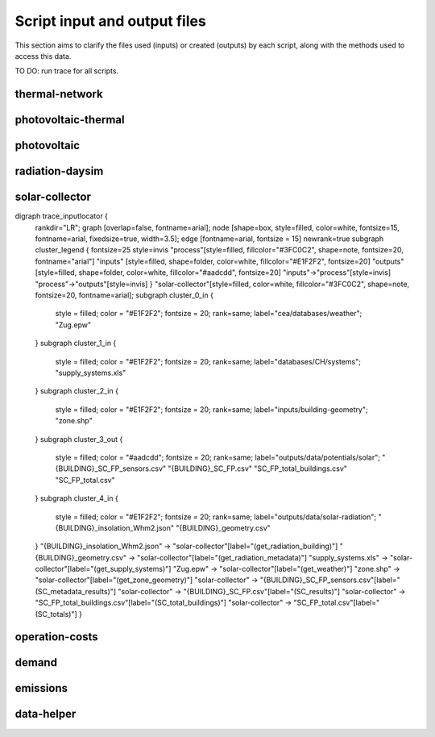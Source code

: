 Script input and output files
=============================
This section aims to clarify the files used (inputs) or created (outputs) by each script, along with the methods used
to access this data.

TO DO: run trace for all scripts.


thermal-network
---------------
.. graphviz::

    digraph trace_inputlocator {
    rankdir="LR";
    graph [overlap=false, fontname=arial];
    node [shape=box, style=filled, color=white, fontsize=15, fontname=arial, fixedsize=true, width=5.085];
    edge [fontname=arial, fontsize = 15]
    newrank=true
    subgraph cluster_legend {
    fontsize=25
    style=invis
    "process"[style=filled, fillcolor="#3FC0C2", shape=note, fontsize=20, fontname="arial"]
    "inputs" [style=filled, shape=folder, color=white, fillcolor="#E1F2F2", fontsize=20]
    "outputs"[style=filled, shape=folder, color=white, fillcolor="#aadcdd", fontsize=20]
    "inputs"->"process"[style=invis]
    "process"->"outputs"[style=invis]
    }
    "thermal-network"[style=filled, color=white, fillcolor="#3FC0C2", shape=note, fontsize=20, fontname=arial];
    subgraph cluster_0_in {
        style = filled;
        color = "#E1F2F2";
        fontsize = 20;
        rank=same;
        label="cea/databases/weather";
        "Zug.epw"
    }
    subgraph cluster_1_in {
        style = filled;
        color = "#E1F2F2";
        fontsize = 20;
        rank=same;
        label="databases/CH/systems";
        "supply_systems.xls"
        "thermal_networks.xls"
    }
    subgraph cluster_2_in {
        style = filled;
        color = "#E1F2F2";
        fontsize = 20;
        rank=same;
        label="inputs/networks/DH";
        "nodes.shp"
    }
    subgraph cluster_2_out {
        style = filled;
        color = "#aadcdd";
        fontsize = 20;
        rank=same;
        label="inputs/networks/DH";
        "edges.shp"
    }
    subgraph cluster_3_in {
        style = filled;
        color = "#E1F2F2";
        fontsize = 20;
        rank=same;
        label="outputs/data/demand";
        "{BUILDING}.csv"
    }
    subgraph cluster_4_out {
        style = filled;
        color = "#aadcdd";
        fontsize = 20;
        rank=same;
        label="outputs/data/optimization/network/layout";
        "Nominal_EdgeMassFlow_at_design_DH__kgpers.csv"
        "DH__Nodes.csv"
        "Nominal_NodeMassFlow_at_design_DH__kgpers.csv"
        "DH__Edges.csv"
        "DH__EdgeNode.csv"
        "DH__MassFlow_kgs.csv"
        "DH__Plant_heat_requirement_kW.csv"
        "DH__ploss_System_edges_kW.csv"
        "DH__P_DeltaP_Pa.csv"
        "DH__P_DeltaP_kW.csv"
        "DH__qloss_System_kW.csv"
        "DH__T_Return_K.csv"
        "DH__T_Supply_K.csv"
        "DH__Nodes.csv"
        "DH__ploss_Substations_kW.csv"
        "Aggregated_Demand_DH__Wh.csv"
    }
    "{BUILDING}.csv" -> "thermal-network"[label="(get_demand_results_file)"]
    "nodes.shp" -> "thermal-network"[label="(get_network_layout_nodes_shapefile)"]
    "supply_systems.xls" -> "thermal-network"[label="(get_supply_systems)"]
    "thermal_networks.xls" -> "thermal-network"[label="(get_thermal_networks)"]
    "Zug.epw" -> "thermal-network"[label="(get_weather)"]
    "thermal-network" -> "Nominal_EdgeMassFlow_at_design_DH__kgpers.csv"[label="(get_edge_mass_flow_csv_file)"]
    "thermal-network" -> "edges.shp"[label="(get_network_layout_edges_shapefile)"]
    "thermal-network" -> "DH__Nodes.csv"[label="(get_network_node_types_csv_file)"]
    "thermal-network" -> "Nominal_NodeMassFlow_at_design_DH__kgpers.csv"[label="(get_node_mass_flow_csv_file)"]
    "thermal-network" -> "DH__Edges.csv"[label="(get_optimization_network_edge_list_file)"]
    "thermal-network" -> "DH__EdgeNode.csv"[label="(get_optimization_network_edge_node_matrix_file)"]
    "thermal-network" -> "DH__MassFlow_kgs.csv"[label="(get_optimization_network_layout_massflow_file)"]
    "thermal-network" -> "DH__Plant_heat_requirement_kW.csv"[label="(get_optimization_network_layout_plant_heat_requirement_file)"]
    "thermal-network" -> "DH__ploss_System_edges_kW.csv"[label="(get_optimization_network_layout_ploss_system_edges_file)"]
    "thermal-network" -> "DH__P_DeltaP_Pa.csv"[label="(get_optimization_network_layout_pressure_drop_file)"]
    "thermal-network" -> "DH__P_DeltaP_kW.csv"[label="(get_optimization_network_layout_pressure_drop_kw_file)"]
    "thermal-network" -> "DH__qloss_System_kW.csv"[label="(get_optimization_network_layout_qloss_system_file)"]
    "thermal-network" -> "DH__T_Return_K.csv"[label="(get_optimization_network_layout_return_temperature_file)"]
    "thermal-network" -> "DH__T_Supply_K.csv"[label="(get_optimization_network_layout_supply_temperature_file)"]
    "thermal-network" -> "DH__Nodes.csv"[label="(get_optimization_network_node_list_file)"]
    "thermal-network" -> "DH__ploss_Substations_kW.csv"[label="(get_optimization_network_substation_ploss_file)"]
    "thermal-network" -> "Aggregated_Demand_DH__Wh.csv"[label="(get_thermal_demand_csv_file)"]
    }

photovoltaic-thermal
--------------------
.. graphviz::

    digraph trace_inputlocator {
    rankdir="LR";
    graph [overlap=false, fontname=arial];
    node [shape=box, style=filled, color=white, fontsize=15, fontname=arial, fixedsize=true, width=3.503];
    edge [fontname=arial, fontsize = 15]
    newrank=true
    subgraph cluster_legend {
    fontsize=25
    style=invis
    "process"[style=filled, fillcolor="#3FC0C2", shape=note, fontsize=20, fontname="arial"]
    "inputs" [style=filled, shape=folder, color=white, fillcolor="#E1F2F2", fontsize=20]
    "outputs"[style=filled, shape=folder, color=white, fillcolor="#aadcdd", fontsize=20]
    "inputs"->"process"[style=invis]
    "process"->"outputs"[style=invis]
    }
    "photovoltaic-thermal"[style=filled, color=white, fillcolor="#3FC0C2", shape=note, fontsize=20, fontname=arial];
    subgraph cluster_0_in {
        style = filled;
        color = "#E1F2F2";
        fontsize = 20;
        rank=same;
        label="cea/databases/weather";
        "Zug.epw"
    }
    subgraph cluster_1_in {
        style = filled;
        color = "#E1F2F2";
        fontsize = 20;
        rank=same;
        label="databases/CH/systems";
        "supply_systems.xls"
    }
    subgraph cluster_2_in {
        style = filled;
        color = "#E1F2F2";
        fontsize = 20;
        rank=same;
        label="inputs/building-geometry";
        "zone.shp"
    }
    subgraph cluster_3_out {
        style = filled;
        color = "#aadcdd";
        fontsize = 20;
        rank=same;
        label="outputs/data/potentials/solar";
        "{BUILDING}_PVT_sensors.csv"
        "{BUILDING}_PVT.csv"
        "PVT_total_buildings.csv"
        "PVT_total.csv"
    }
    subgraph cluster_4_in {
        style = filled;
        color = "#E1F2F2";
        fontsize = 20;
        rank=same;
        label="outputs/data/solar-radiation";
        "{BUILDING}_insolation_Whm2.json"
        "{BUILDING}_geometry.csv"
    }
    "{BUILDING}_insolation_Whm2.json" -> "photovoltaic-thermal"[label="(get_radiation_building)"]
    "{BUILDING}_geometry.csv" -> "photovoltaic-thermal"[label="(get_radiation_metadata)"]
    "supply_systems.xls" -> "photovoltaic-thermal"[label="(get_supply_systems)"]
    "Zug.epw" -> "photovoltaic-thermal"[label="(get_weather)"]
    "zone.shp" -> "photovoltaic-thermal"[label="(get_zone_geometry)"]
    "photovoltaic-thermal" -> "{BUILDING}_PVT_sensors.csv"[label="(PVT_metadata_results)"]
    "photovoltaic-thermal" -> "{BUILDING}_PVT.csv"[label="(PVT_results)"]
    "photovoltaic-thermal" -> "PVT_total_buildings.csv"[label="(PVT_total_buildings)"]
    "photovoltaic-thermal" -> "PVT_total.csv"[label="(PVT_totals)"]
    }

photovoltaic
------------
.. graphviz::

    digraph trace_inputlocator {
    rankdir="LR";
    graph [overlap=false, fontname=arial];
    node [shape=box, style=filled, color=white, fontsize=15, fontname=arial, fixedsize=true, width=3.503];
    edge [fontname=arial, fontsize = 15]
    newrank=true
    subgraph cluster_legend {
    fontsize=25
    style=invis
    "process"[style=filled, fillcolor="#3FC0C2", shape=note, fontsize=20, fontname="arial"]
    "inputs" [style=filled, shape=folder, color=white, fillcolor="#E1F2F2", fontsize=20]
    "outputs"[style=filled, shape=folder, color=white, fillcolor="#aadcdd", fontsize=20]
    "inputs"->"process"[style=invis]
    "process"->"outputs"[style=invis]
    }
    "photovoltaic"[style=filled, color=white, fillcolor="#3FC0C2", shape=note, fontsize=20, fontname=arial];
    subgraph cluster_0_in {
        style = filled;
        color = "#E1F2F2";
        fontsize = 20;
        rank=same;
        label="cea/databases/weather";
        "Zug.epw"
    }
    subgraph cluster_1_in {
        style = filled;
        color = "#E1F2F2";
        fontsize = 20;
        rank=same;
        label="databases/CH/systems";
        "supply_systems.xls"
    }
    subgraph cluster_2_in {
        style = filled;
        color = "#E1F2F2";
        fontsize = 20;
        rank=same;
        label="inputs/building-geometry";
        "zone.shp"
    }
    subgraph cluster_3_out {
        style = filled;
        color = "#aadcdd";
        fontsize = 20;
        rank=same;
        label="outputs/data/potentials/solar";
        "{BUILDING}_PV_sensors.csv"
        "{BUILDING}_PV.csv"
        "PV_total_buildings.csv"
        "PV_total.csv"
    }
    subgraph cluster_4_in {
        style = filled;
        color = "#E1F2F2";
        fontsize = 20;
        rank=same;
        label="outputs/data/solar-radiation";
        "{BUILDING}_insolation_Whm2.json"
        "{BUILDING}_geometry.csv"
    }
    "{BUILDING}_insolation_Whm2.json" -> "photovoltaic"[label="(get_radiation_building)"]
    "{BUILDING}_geometry.csv" -> "photovoltaic"[label="(get_radiation_metadata)"]
    "supply_systems.xls" -> "photovoltaic"[label="(get_supply_systems)"]
    "Zug.epw" -> "photovoltaic"[label="(get_weather)"]
    "zone.shp" -> "photovoltaic"[label="(get_zone_geometry)"]
    "photovoltaic" -> "{BUILDING}_PV_sensors.csv"[label="(PV_metadata_results)"]
    "photovoltaic" -> "{BUILDING}_PV.csv"[label="(PV_results)"]
    "photovoltaic" -> "PV_total_buildings.csv"[label="(PV_total_buildings)"]
    "photovoltaic" -> "PV_total.csv"[label="(PV_totals)"]
    }

radiation-daysim
----------------
.. graphviz::

    digraph trace_inputlocator {
    rankdir="LR";
    graph [overlap=false, fontname=arial];
    node [shape=box, style=filled, color=white, fontsize=15, fontname=arial, fixedsize=true, width=3.503];
    edge [fontname=arial, fontsize = 15]
    newrank=true
    subgraph cluster_legend {
    fontsize=25
    style=invis
    "process"[style=filled, fillcolor="#3FC0C2", shape=note, fontsize=20, fontname="arial"]
    "inputs" [style=filled, shape=folder, color=white, fillcolor="#E1F2F2", fontsize=20]
    "outputs"[style=filled, shape=folder, color=white, fillcolor="#aadcdd", fontsize=20]
    "inputs"->"process"[style=invis]
    "process"->"outputs"[style=invis]
    }
    "radiation-daysim"[style=filled, color=white, fillcolor="#3FC0C2", shape=note, fontsize=20, fontname=arial];
    subgraph cluster_0_in {
        style = filled;
        color = "#E1F2F2";
        fontsize = 20;
        rank=same;
        label="cea/databases/weather";
        "Zug.epw"
    }
    subgraph cluster_1_in {
        style = filled;
        color = "#E1F2F2";
        fontsize = 20;
        rank=same;
        label="databases/CH/systems";
        "envelope_systems.xls"
    }
    subgraph cluster_2_in {
        style = filled;
        color = "#E1F2F2";
        fontsize = 20;
        rank=same;
        label="inputs/building-geometry";
        "district.shp"
        "zone.shp"
    }
    subgraph cluster_3_in {
        style = filled;
        color = "#E1F2F2";
        fontsize = 20;
        rank=same;
        label="inputs/building-properties";
        "architecture.dbf"
    }
    subgraph cluster_4_in {
        style = filled;
        color = "#E1F2F2";
        fontsize = 20;
        rank=same;
        label="inputs/topography";
        "terrain.tif"
    }
    subgraph cluster_5_out {
        style = filled;
        color = "#aadcdd";
        fontsize = 20;
        rank=same;
        label="outputs/data/solar-radiation";
        "{BUILDING}_insolation_Whm2.json"
        "{BUILDING}_geometry.csv"
    }
    "architecture.dbf" -> "radiation-daysim"[label="(get_building_architecture)"]
    "district.shp" -> "radiation-daysim"[label="(get_district_geometry)"]
    "envelope_systems.xls" -> "radiation-daysim"[label="(get_envelope_systems)"]
    "terrain.tif" -> "radiation-daysim"[label="(get_terrain)"]
    "Zug.epw" -> "radiation-daysim"[label="(get_weather)"]
    "zone.shp" -> "radiation-daysim"[label="(get_zone_geometry)"]
    "radiation-daysim" -> "{BUILDING}_insolation_Whm2.json"[label="(get_radiation_building)"]
    "radiation-daysim" -> "{BUILDING}_geometry.csv"[label="(get_radiation_metadata)"]
    }

solar-collector
---------------
.. graphviz::

    digraph trace_inputlocator {
    rankdir="LR";
    graph [overlap=false, fontname=arial];
    node [shape=box, style=filled, color=white, fontsize=15, fontname=arial, fixedsize=true, width=3.5];
    edge [fontname=arial, fontsize = 15]
    newrank=true
    subgraph cluster_legend {
    fontsize=25
    style=invis
    "process"[style=filled, fillcolor="#3FC0C2", shape=note, fontsize=20, fontname="arial"]
    "inputs" [style=filled, shape=folder, color=white, fillcolor="#E1F2F2", fontsize=20]
    "outputs"[style=filled, shape=folder, color=white, fillcolor="#aadcdd", fontsize=20]
    "inputs"->"process"[style=invis]
    "process"->"outputs"[style=invis]
    }
    "solar-collector"[style=filled, color=white, fillcolor="#3FC0C2", shape=note, fontsize=20, fontname=arial];
    subgraph cluster_0_in {
        style = filled;
        color = "#E1F2F2";
        fontsize = 20;
        rank=same;
        label="cea/databases/weather";
        "Zug.epw"
    }
    subgraph cluster_1_in {
        style = filled;
        color = "#E1F2F2";
        fontsize = 20;
        rank=same;
        label="databases/CH/systems";
        "supply_systems.xls"
    }
    subgraph cluster_2_in {
        style = filled;
        color = "#E1F2F2";
        fontsize = 20;
        rank=same;
        label="inputs/building-geometry";
        "zone.shp"
    }
    subgraph cluster_3_out {
        style = filled;
        color = "#aadcdd";
        fontsize = 20;
        rank=same;
        label="outputs/data/potentials/solar";
        "{BUILDING}_SC_ET_sensors.csv"
        "{BUILDING}_SC_ET.csv"
        "SC_ET_total_buildings.csv"
        "SC_ET_total.csv"
    }
    subgraph cluster_4_in {
        style = filled;
        color = "#E1F2F2";
        fontsize = 20;
        rank=same;
        label="outputs/data/solar-radiation";
        "{BUILDING}_insolation_Whm2.json"
        "{BUILDING}_geometry.csv"
    }
    "{BUILDING}_insolation_Whm2.json" -> "solar-collector"[label="(get_radiation_building)"]
    "{BUILDING}_geometry.csv" -> "solar-collector"[label="(get_radiation_metadata)"]
    "supply_systems.xls" -> "solar-collector"[label="(get_supply_systems)"]
    "Zug.epw" -> "solar-collector"[label="(get_weather)"]
    "zone.shp" -> "solar-collector"[label="(get_zone_geometry)"]
    "solar-collector" -> "{BUILDING}_SC_ET_sensors.csv"[label="(SC_metadata_results)"]
    "solar-collector" -> "{BUILDING}_SC_ET.csv"[label="(SC_results)"]
    "solar-collector" -> "SC_ET_total_buildings.csv"[label="(SC_total_buildings)"]
    "solar-collector" -> "SC_ET_total.csv"[label="(SC_totals)"]
    }

digraph trace_inputlocator {
    rankdir="LR";
    graph [overlap=false, fontname=arial];
    node [shape=box, style=filled, color=white, fontsize=15, fontname=arial, fixedsize=true, width=3.5];
    edge [fontname=arial, fontsize = 15]
    newrank=true
    subgraph cluster_legend {
    fontsize=25
    style=invis
    "process"[style=filled, fillcolor="#3FC0C2", shape=note, fontsize=20, fontname="arial"]
    "inputs" [style=filled, shape=folder, color=white, fillcolor="#E1F2F2", fontsize=20]
    "outputs"[style=filled, shape=folder, color=white, fillcolor="#aadcdd", fontsize=20]
    "inputs"->"process"[style=invis]
    "process"->"outputs"[style=invis]
    }
    "solar-collector"[style=filled, color=white, fillcolor="#3FC0C2", shape=note, fontsize=20, fontname=arial];
    subgraph cluster_0_in {
        style = filled;
        color = "#E1F2F2";
        fontsize = 20;
        rank=same;
        label="cea/databases/weather";
        "Zug.epw"
    }
    subgraph cluster_1_in {
        style = filled;
        color = "#E1F2F2";
        fontsize = 20;
        rank=same;
        label="databases/CH/systems";
        "supply_systems.xls"
    }
    subgraph cluster_2_in {
        style = filled;
        color = "#E1F2F2";
        fontsize = 20;
        rank=same;
        label="inputs/building-geometry";
        "zone.shp"
    }
    subgraph cluster_3_out {
        style = filled;
        color = "#aadcdd";
        fontsize = 20;
        rank=same;
        label="outputs/data/potentials/solar";
        "{BUILDING}_SC_FP_sensors.csv"
        "{BUILDING}_SC_FP.csv"
        "SC_FP_total_buildings.csv"
        "SC_FP_total.csv"
    }
    subgraph cluster_4_in {
        style = filled;
        color = "#E1F2F2";
        fontsize = 20;
        rank=same;
        label="outputs/data/solar-radiation";
        "{BUILDING}_insolation_Whm2.json"
        "{BUILDING}_geometry.csv"
    }
    "{BUILDING}_insolation_Whm2.json" -> "solar-collector"[label="(get_radiation_building)"]
    "{BUILDING}_geometry.csv" -> "solar-collector"[label="(get_radiation_metadata)"]
    "supply_systems.xls" -> "solar-collector"[label="(get_supply_systems)"]
    "Zug.epw" -> "solar-collector"[label="(get_weather)"]
    "zone.shp" -> "solar-collector"[label="(get_zone_geometry)"]
    "solar-collector" -> "{BUILDING}_SC_FP_sensors.csv"[label="(SC_metadata_results)"]
    "solar-collector" -> "{BUILDING}_SC_FP.csv"[label="(SC_results)"]
    "solar-collector" -> "SC_FP_total_buildings.csv"[label="(SC_total_buildings)"]
    "solar-collector" -> "SC_FP_total.csv"[label="(SC_totals)"]
    }

operation-costs
---------------
.. graphviz::

    digraph trace_inputlocator {
    rankdir="LR";
    graph [overlap=false, fontname=arial];
    node [shape=box, style=filled, color=white, fontsize=15, fontname=arial, fixedsize=true, width=3.5];
    edge [fontname=arial, fontsize = 15]
    newrank=true
    subgraph cluster_legend {
    fontsize=25
    style=invis
    "process"[style=filled, fillcolor="#3FC0C2", shape=note, fontsize=20, fontname="arial"]
    "inputs" [style=filled, shape=folder, color=white, fillcolor="#E1F2F2", fontsize=20]
    "outputs"[style=filled, shape=folder, color=white, fillcolor="#aadcdd", fontsize=20]
    "inputs"->"process"[style=invis]
    "process"->"outputs"[style=invis]
    }
    "operation-costs"[style=filled, color=white, fillcolor="#3FC0C2", shape=note, fontsize=20, fontname=arial];
    subgraph cluster_0_in {
        style = filled;
        color = "#E1F2F2";
        fontsize = 20;
        rank=same;
        label="databases/CH/lifecycle";
        "LCA_infrastructure.xlsx"
    }
    subgraph cluster_1_in {
        style = filled;
        color = "#E1F2F2";
        fontsize = 20;
        rank=same;
        label="inputs/building-properties";
        "supply_systems.dbf"
    }
    subgraph cluster_2_out {
        style = filled;
        color = "#aadcdd";
        fontsize = 20;
        rank=same;
        label="outputs/data/costs";
        "operation_costs.csv"
    }
    subgraph cluster_3_in {
        style = filled;
        color = "#E1F2F2";
        fontsize = 20;
        rank=same;
        label="outputs/data/demand";
        "Total_demand.csv"
    }
    "supply_systems.dbf" -> "operation-costs"[label="(get_building_supply)"]
    "LCA_infrastructure.xlsx" -> "operation-costs"[label="(get_life_cycle_inventory_supply_systems)"]
    "Total_demand.csv" -> "operation-costs"[label="(get_total_demand)"]
    "operation-costs" -> "operation_costs.csv"[label="(get_costs_operation_file)"]
    }

demand
------
.. graphviz::

    digraph trace_inputlocator {
    rankdir="LR";
    graph [overlap=false, fontname=arial];
    node [shape=box, style=filled, color=white, fontsize=15, fontname=arial, fixedsize=true, width=3.503];
    edge [fontname=arial, fontsize = 15]
    newrank=true
    subgraph cluster_legend {
    fontsize=25
    style=invis
    "process"[style=filled, fillcolor="#3FC0C2", shape=note, fontsize=20, fontname="arial"]
    "inputs" [style=filled, shape=folder, color=white, fillcolor="#E1F2F2", fontsize=20]
    "outputs"[style=filled, shape=folder, color=white, fillcolor="#aadcdd", fontsize=20]
    "inputs"->"process"[style=invis]
    "process"->"outputs"[style=invis]
    }
    "demand"[style=filled, color=white, fillcolor="#3FC0C2", shape=note, fontsize=20, fontname=arial];
    subgraph cluster_0_in {
        style = filled;
        color = "#E1F2F2";
        fontsize = 20;
        rank=same;
        label="cea/databases/weather";
        "Zug.epw"
    }
    subgraph cluster_1_in {
        style = filled;
        color = "#E1F2F2";
        fontsize = 20;
        rank=same;
        label="databases/CH/archetypes";
        "construction_properties.xlsx"
        "occupancy_schedules.xlsx"
        "system_controls.xlsx"
    }
    subgraph cluster_2_in {
        style = filled;
        color = "#E1F2F2";
        fontsize = 20;
        rank=same;
        label="databases/CH/lifecycle";
        "LCA_infrastructure.xlsx"
    }
    subgraph cluster_3_in {
        style = filled;
        color = "#E1F2F2";
        fontsize = 20;
        rank=same;
        label="databases/CH/systems";
        "envelope_systems.xls"
        "emission_systems.xls"
    }
    subgraph cluster_4_in {
        style = filled;
        color = "#E1F2F2";
        fontsize = 20;
        rank=same;
        label="inputs/building-geometry";
        "zone.shp"
    }
    subgraph cluster_5_in {
        style = filled;
        color = "#E1F2F2";
        fontsize = 20;
        rank=same;
        label="inputs/building-properties";
        "age.dbf"
        "architecture.dbf"
        "indoor_comfort.dbf"
        "technical_systems.dbf"
        "internal_loads.dbf"
        "occupancy.dbf"
        "supply_systems.dbf"
    }
    subgraph cluster_6_out {
        style = filled;
        color = "#aadcdd";
        fontsize = 20;
        rank=same;
        label="outputs/data/demand";
        "{BUILDING}.csv"
        "Total_demand.csv"
    }
    subgraph cluster_7_in {
        style = filled;
        color = "#E1F2F2";
        fontsize = 20;
        rank=same;
        label="outputs/data/solar-radiation";
        "{BUILDING}_insolation_Whm2.json"
        "{BUILDING}_geometry.csv"
    }
    "construction_properties.xlsx" -> "demand"[label="(get_archetypes_properties)"]
    "occupancy_schedules.xlsx" -> "demand"[label="(get_archetypes_schedules)"]
    "system_controls.xlsx" -> "demand"[label="(get_archetypes_system_controls)"]
    "age.dbf" -> "demand"[label="(get_building_age)"]
    "architecture.dbf" -> "demand"[label="(get_building_architecture)"]
    "indoor_comfort.dbf" -> "demand"[label="(get_building_comfort)"]
    "technical_systems.dbf" -> "demand"[label="(get_building_hvac)"]
    "internal_loads.dbf" -> "demand"[label="(get_building_internal)"]
    "occupancy.dbf" -> "demand"[label="(get_building_occupancy)"]
    "supply_systems.dbf" -> "demand"[label="(get_building_supply)"]
    "envelope_systems.xls" -> "demand"[label="(get_envelope_systems)"]
    "LCA_infrastructure.xlsx" -> "demand"[label="(get_life_cycle_inventory_supply_systems)"]
    "{BUILDING}_insolation_Whm2.json" -> "demand"[label="(get_radiation_building)"]
    "{BUILDING}_geometry.csv" -> "demand"[label="(get_radiation_metadata)"]
    "emission_systems.xls" -> "demand"[label="(get_technical_emission_systems)"]
    "Zug.epw" -> "demand"[label="(get_weather)"]
    "zone.shp" -> "demand"[label="(get_zone_geometry)"]
    "demand" -> "{BUILDING}.csv"[label="(get_demand_results_file)"]
    "demand" -> "Total_demand.csv"[label="(get_total_demand)"]
    }

emissions
---------
.. graphviz::

    digraph trace_inputlocator {
    rankdir="LR";
    graph [overlap=false, fontname=arial];
    node [shape=box, style=filled, color=white, fontsize=15, fontname=arial, fixedsize=true, width=3.5];
    edge [fontname=arial, fontsize = 15]
    newrank=true
    subgraph cluster_legend {
    fontsize=25
    style=invis
    "process"[style=filled, fillcolor="#3FC0C2", shape=note, fontsize=20, fontname="arial"]
    "inputs" [style=filled, shape=folder, color=white, fillcolor="#E1F2F2", fontsize=20]
    "outputs"[style=filled, shape=folder, color=white, fillcolor="#aadcdd", fontsize=20]
    "inputs"->"process"[style=invis]
    "process"->"outputs"[style=invis]
    }
    "emissions"[style=filled, color=white, fillcolor="#3FC0C2", shape=note, fontsize=20, fontname=arial];
    subgraph cluster_0_in {
        style = filled;
        color = "#E1F2F2";
        fontsize = 20;
        rank=same;
        label="databases/CH/benchmarks";
        "benchmark_2000W.xls"
    }
    subgraph cluster_1_in {
        style = filled;
        color = "#E1F2F2";
        fontsize = 20;
        rank=same;
        label="databases/CH/lifecycle";
        "LCA_buildings.xlsx"
        "LCA_infrastructure.xlsx"
    }
    subgraph cluster_2_in {
        style = filled;
        color = "#E1F2F2";
        fontsize = 20;
        rank=same;
        label="inputs/building-geometry";
        "zone.shp"
    }
    subgraph cluster_3_in {
        style = filled;
        color = "#E1F2F2";
        fontsize = 20;
        rank=same;
        label="inputs/building-properties";
        "age.dbf"
        "architecture.dbf"
        "occupancy.dbf"
        "supply_systems.dbf"
    }
    subgraph cluster_4_in {
        style = filled;
        color = "#E1F2F2";
        fontsize = 20;
        rank=same;
        label="outputs/data/demand";
        "Total_demand.csv"
    }
    subgraph cluster_5_out {
        style = filled;
        color = "#aadcdd";
        fontsize = 20;
        rank=same;
        label="outputs/data/emissions";
        "Total_LCA_embodied.csv"
        "Total_LCA_mobility.csv"
        "Total_LCA_operation.csv"
    }
    "age.dbf" -> "emissions"[label="(get_building_age)"]
    "architecture.dbf" -> "emissions"[label="(get_building_architecture)"]
    "occupancy.dbf" -> "emissions"[label="(get_building_occupancy)"]
    "supply_systems.dbf" -> "emissions"[label="(get_building_supply)"]
    "benchmark_2000W.xls" -> "emissions"[label="(get_data_benchmark)"]
    "LCA_buildings.xlsx" -> "emissions"[label="(get_life_cycle_inventory_building_systems)"]
    "LCA_infrastructure.xlsx" -> "emissions"[label="(get_life_cycle_inventory_supply_systems)"]
    "Total_demand.csv" -> "emissions"[label="(get_total_demand)"]
    "zone.shp" -> "emissions"[label="(get_zone_geometry)"]
    "emissions" -> "Total_LCA_embodied.csv"[label="(get_lca_embodied)"]
    "emissions" -> "Total_LCA_mobility.csv"[label="(get_lca_mobility)"]
    "emissions" -> "Total_LCA_operation.csv"[label="(get_lca_operation)"]
    }

data-helper
-----------
.. graphviz::

    digraph trace_inputlocator {
    rankdir="LR";
    graph [overlap=false, fontname=arial];
    node [shape=box, style=filled, color=white, fontsize=15, fontname=arial, fixedsize=true, width=2.8];
    edge [fontname=arial, fontsize = 15]
    newrank=true
    subgraph cluster_legend {
    fontsize=25
    style=invis
    "process"[style=filled, fillcolor="#3FC0C2", shape=note, fontsize=20, fontname="arial"]
    "inputs" [style=filled, shape=folder, color=white, fillcolor="#E1F2F2", fontsize=20]
    "outputs"[style=filled, shape=folder, color=white, fillcolor="#aadcdd", fontsize=20]
    "inputs"->"process"[style=invis]
    "process"->"outputs"[style=invis]
    }
    "data-helper"[style=filled, color=white, fillcolor="#3FC0C2", shape=note, fontsize=20, fontname=arial];
    subgraph cluster_0_in {
        style = filled;
        color = "#E1F2F2";
        fontsize = 20;
        rank=same;
        label="databases/CH/archetypes";
        "construction_properties.xlsx"
        "occupancy_schedules.xlsx"
    }
    subgraph cluster_1_in {
        style = filled;
        color = "#E1F2F2";
        fontsize = 20;
        rank=same;
        label="inputs/building-properties";
        "age.dbf"
        "occupancy.dbf"
    }
    subgraph cluster_1_out {
        style = filled;
        color = "#aadcdd";
        fontsize = 20;
        rank=same;
        label="inputs/building-properties";
        "architecture.dbf"
        "indoor_comfort.dbf"
        "technical_systems.dbf"
        "internal_loads.dbf"
        "restrictions.dbf"
        "supply_systems.dbf"
    }
    "construction_properties.xlsx" -> "data-helper"[label="(get_archetypes_properties)"]
    "occupancy_schedules.xlsx" -> "data-helper"[label="(get_archetypes_schedules)"]
    "age.dbf" -> "data-helper"[label="(get_building_age)"]
    "occupancy.dbf" -> "data-helper"[label="(get_building_occupancy)"]
    "data-helper" -> "architecture.dbf"[label="(get_building_architecture)"]
    "data-helper" -> "indoor_comfort.dbf"[label="(get_building_comfort)"]
    "data-helper" -> "technical_systems.dbf"[label="(get_building_hvac)"]
    "data-helper" -> "internal_loads.dbf"[label="(get_building_internal)"]
    "data-helper" -> "restrictions.dbf"[label="(get_building_restrictions)"]
    "data-helper" -> "supply_systems.dbf"[label="(get_building_supply)"]
    }
